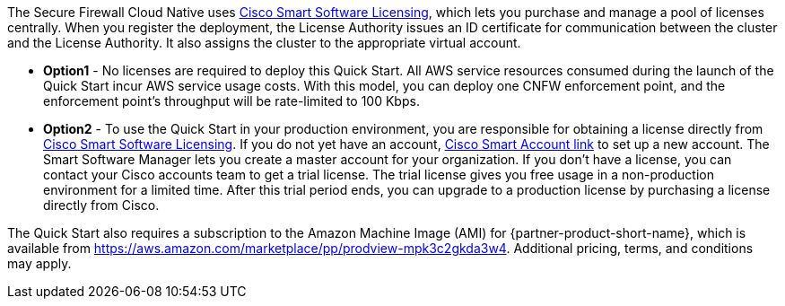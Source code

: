 // Include details about any licenses and how to sign up. Provide links as appropriate. If no licenses are required, clarify that. The following paragraphs provide examples of details you can provide. Remove italics, and rephrase as appropriate.

The Secure Firewall Cloud Native uses https://software.cisco.com/#module/SmartLicensing[Cisco Smart Software Licensing^], which lets you purchase and manage a pool of licenses centrally. When you register the deployment, the License Authority issues an ID certificate for communication between the cluster and the License Authority. It also assigns the cluster to the appropriate virtual account.

* *Option1* - No licenses are required to deploy this Quick Start. All AWS service resources consumed during the launch of the Quick Start incur AWS service usage costs. With this model, you can deploy one CNFW enforcement point, and the enforcement point's throughput will be rate-limited to 100 Kbps. 

* *Option2* - To use the Quick Start in your production environment, you are responsible for obtaining a license directly from https://software.cisco.com/#module/SmartLicensing[Cisco Smart Software Licensing^]. If you do not yet have an account, https://software.cisco.com/software/csws/smartaccount/accountCreation/createSmartAccount[Cisco Smart Account link^] to set up a new account. The Smart Software Manager lets you create a master account for your organization. If you don’t have a license, you can contact your Cisco accounts team to get a trial license. The trial license gives you free usage in a non-production environment for a limited time. After this trial period ends, you can upgrade to a production license by purchasing a license directly from Cisco.

// Or, if the deployment uses an AMI, update this paragraph. If it doesn’t, remove the paragraph.
The Quick Start also requires a subscription to the Amazon Machine Image (AMI) for {partner-product-short-name}, which is available from https://aws.amazon.com/marketplace/pp/prodview-mpk3c2gkda3w4. Additional pricing, terms, and conditions may apply. 